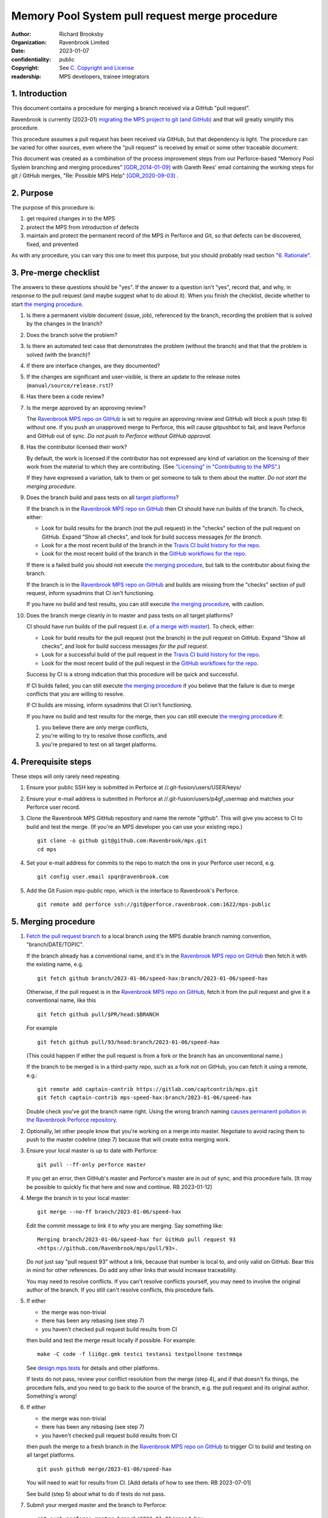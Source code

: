 ===============================================
Memory Pool System pull request merge procedure
===============================================

:author: Richard Brooksby
:organization: Ravenbrook Limited
:date: 2023-01-07
:confidentiality: public
:copyright: See `C. Copyright and License`_
:readership: MPS developers, trainee integrators


1. Introduction
---------------

This document contains a procedure for merging a branch received via a
GitHub "pull request".

Ravenbrook is currently (2023-01) `migrating the MPS project to git
(and GitHub) <https://github.com/Ravenbrook/mps/issues/98>`_ and that
will greatly simplify this procedure.

This procedure assumes a pull request has been received via GitHub,
but that dependency is light.  The procedure can be varied for other
sources, even where the "pull request" is received by email or some
other traceable document.

This document was created as a combination of the process improvement
steps from our Perforce-based "Memory Pool System branching and
merging procedures" [GDR_2014-01-09]_ with Gareth Rees' email
containing the working steps for git / GitHub merges, "Re: Possible
MPS Help" [GDR_2020-09-03]_ .


2. Purpose
----------

The purpose of this procedure is:

1. get required changes in to the MPS

2. protect the MPS from introduction of defects

3. maintain and protect the permanent record of the MPS in Perforce
   and Git, so that defects can be discovered, fixed, and prevented

As with any procedure, you can vary this one to meet this purpose, but
you should probably read section "`6. Rationale`_".


3. Pre-merge checklist
----------------------

The answers to these questions should be "yes".  If the answer to a
question isn't "yes", record that, and why, in response to the pull
request (and maybe suggest what to do about it).  When you finish the
checklist, decide whether to start `the merging procedure`_.

#. Is there a permanent visible document (issue, job), referenced by
   the branch, recording the problem that is solved by the changes in
   the branch?

#. Does the branch solve the problem?

#. Is there an automated test case that demonstrates the problem
   (without the branch) and that that the problem is solved (with the
   branch)?

#. If there are interface changes, are they documented?

#. If the changes are significant and user-visible, is there an update
   to the release notes (``manual/source/release.rst``)?

#. Has there been a code review?

#. Is the merge approved by an approving review?

   The `Ravenbrook MPS repo on GitHub`_ is set to require an approving
   review and GitHub will block a push (step 8) without one.  If you
   push an unapproved merge to Perforce, this will cause gitpushbot to
   fail, and leave Perforce and GitHub out of sync.  *Do not push to
   Perforce without GitHub approval.*

#. Has the contributor licensed their work?

   By default, the work is licensed if the contributor has not
   expressed any kind of variation on the licensing of their work from
   the material to which they are contributing.  (See `"Licensing" in
   "Contributing to the MPS" <../contributing.rst#licensing>`_.)

   If they have expressed a variation, talk to them or get someone to
   talk to them about the matter.  *Do not start the merging
   procedure*.

#. Does the branch build and pass tests on all `target platforms
   <../readme.txt>`_?

   If the branch is in the `Ravenbrook MPS repo on GitHub`_ then CI
   should have run builds of the branch.  To check, either:

   - Look for build results for the branch (not the pull request) in
     the "checks" section of the pull request on GitHub.  Expand "Show
     all checks", and look for build success messages *for the
     branch*.

   - Look for a the most recent build of the branch in the `Travis CI
     build history for the repo`_.

   - Look for the most recent build of the branch in the `GitHub
     workflows for the repo`_.

   If there is a failed build you should not execute `the merging
   procedure`_, but talk to the contributor about fixing the branch.

   If the branch is in the `Ravenbrook MPS repo on GitHub`_ and builds
   are missing from the "checks" section of pull request, inform
   sysadmins that CI isn't functioning.

   If you have no build and test results, you can still execute `the
   merging procedure`_, with caution.

#. Does the branch merge cleanly in to master and pass tests on all
   target platforms?

   CI should have run builds of the pull request (i.e. `of a merge
   with master
   <https://docs.travis-ci.com/user/pull-requests/#how-pull-requests-are-built>`_).
   To check, either:

   - Look for build results for the pull request (not the branch) in
     the pull request on GitHub.  Expand "Show all checks", and look
     for build success messages *for the pull request*.

   - Look for a successful build of the pull request in the `Travis CI
     build history for the repo`_.

   - Look for the most recent build of the pull request in the `GitHub
     workflows for the repo`_.

   Success by CI is a strong indication that this procedure will be
   quick and successful.

   If CI builds failed, you can still execute `the merging procedure`_
   if you believe that the failure is due to merge conflicts that you
   are willing to resolve.

   If CI builds are missing, inform sysadmins that CI isn't
   functioning.

   If you have no build and test results for the merge, then you can
   still execute `the merging procedure`_ if:

   #. you believe there are only merge conflicts,
   #. you're willing to try to resolve those conflicts, and
   #. you're prepared to test on all target platforms.

.. _Travis CI build history for the repo: https://app.travis-ci.com/github/Ravenbrook/mps/builds

.. _GitHub workflows for the repo: https://github.com/Ravenbrook/mps/actions


4. Prerequisite steps
---------------------

These steps will only rarely need repeating.

#. Ensure your public SSH key is submitted in Perforce at
   //.git-fusion/users/USER/keys/

#. Ensure your e-mail address is submitted in Perforce at
   //.git-fusion/users/p4gf_usermap and matches your Perforce user
   record.

#. Clone the Ravenbrook MPS GitHub repository and name the remote
   "github".  This will give you access to CI to build and test the
   merge.  (If you're an MPS developer you can use your existing
   repo.)  ::

     git clone -o github git@github.com:Ravenbrook/mps.git
     cd mps

#. Set your e-mail address for commits to the repo to match the one in
   your Perforce user record, e.g. ::

     git config user.email spqr@ravenbrook.com

#. Add the Git Fusion mps-public repo, which is the interface to
   Ravenbrook's Perforce. ::

     git remote add perforce ssh://git@perforce.ravenbrook.com:1622/mps-public


.. _the merging procedure:

5. Merging procedure
--------------------

1. `Fetch the pull request branch`_ to a local branch using the MPS
   durable branch naming convention, "branch/DATE/TOPIC".

   If the branch already has a conventional name, and it's in the
   `Ravenbrook MPS repo on GitHub`_ then fetch it with the existing
   name, e.g. ::

     git fetch github branch/2023-01-06/speed-hax:branch/2023-01-06/speed-hax

   Otherwise, if the pull request is in the `Ravenbrook MPS repo on
   GitHub`_, fetch it from the pull request and give it a conventional
   name, like this ::

     git fetch github pull/$PR/head:$BRANCH

   For example ::

     git fetch github pull/93/head:branch/2023-01-06/speed-hax

   (This could happen if either the pull request is from a fork or the
   branch has an unconventional name.)

   If the branch to be merged is in a third-party repo, such as a fork
   not on GitHub, you can fetch it using a remote, e.g.::

     git remote add captain-contrib https://gitlab.com/captcontrib/mps.git
     git fetch captain-contrib mps-speed-hax:branch/2023-01-06/speed-hax

   Double check you've got the branch name right.  Using the wrong
   branch naming `causes permanent pollution in the Ravenbrook
   Perforce repository
   <https://info.ravenbrook.com/mail/2023/01/07/15-06-41/0/>`_.

2. Optionally, let other people know that you're working on a merge
   into master.  Negotiate to avoid racing them to push to the master
   codeline (step 7) because that will create extra merging work.

3. Ensure your local master is up to date with Perforce::

     git pull --ff-only perforce master

   If you get an error, then GitHub's master and Perforce's master are
   in out of sync, and this procedure fails.  [It may be possible to
   quickly fix that here and now and continue.  RB 2023-01-12]

4. Merge the branch in to your local master::

     git merge --no-ff branch/2023-01-06/speed-hax

   Edit the commit message to link it to *why* you are merging.  Say
   something like::

     Merging branch/2023-01-06/speed-hax for GitHub pull request 93
     <https://github.com/Ravenbrook/mps/pull/93>.

   Do *not* just say "pull request 93" without a link, because that
   number is local to, and only valid on GitHub.  Bear this in mind
   for other references.  Do add any other links that would increase
   traceability.

   You may need to resolve conflicts.  If you can't resolve conflicts
   yourself, you may need to involve the original author of the
   branch.  If you still can't resolve conflicts, this procedure
   fails.

5. If either

   - the merge was non-trivial
   - there has been any rebasing (see step 7)
   - you haven't checked pull request build results from CI

   then build and test the merge result locally if possible.  For
   example::

     make -C code -f lii6gc.gmk testci testansi testpollnone testmmqa

   See `design.mps.tests <../design/tests.txt>`_ for details and other
   platforms.

   If tests do not pass, review your conflict resolution from the
   merge (step 4), and if that doesn't fix things, the procedure
   fails, and you need to go back to the source of the branch,
   e.g. the pull request and its original author.  Something's wrong!

6. If either

   - the merge was non-trivial
   - there has been any rebasing (see step 7)
   - you haven't checked pull request build results from CI

   then push the merge to a fresh branch in the `Ravenbrook MPS repo
   on GitHub`_ to trigger CI to build and testing on all target
   platforms. ::

     git push github merge/2023-01-06/speed-hax

   You will need to wait for results from CI.  [Add details of how to
   see them.  RB 2023-07-01]

   See build (step 5) about what to do if tests do not pass.

7. Submit your merged master and the branch to Perforce::

     git push perforce master branch/2023-01-06/speed-hax

   **Important**: Do *not* force this push.

   If this fails, someone has submitted changes to the master codeline
   since you started.

   You can attempt to rebase your work on those changes::

     git pull --rebase perforce

   then go back to testing (step 5).

   Alternatively, you could undo your merging work::

     git reset --hard perforce/master

   then go back to merging (step 4).

8. Optionally, if and *only if* the Perforce push (step 7) succeeded,
   you can also push to GitHub::

     git push github master branch/2023-01-06/speed-hax

   If you don't do this, then within `30 minutes
   <https://info.ravenbrook.com/infosys/robots/gitpushbot/etc/crontab>`_
   check that the merge appears in `the commits in the Ravenbrook MPS
   repo on GitHub <https://github.com/Ravenbrook/mps/commits/master>`_.

   If they do not appear:

   1. Check email for error messages from gitpushbot and resolve them.

   2. Check (or ask a sysadmin to check) that gitpushbot is running
      on Berunda and restart it if necessary, or ask a sysadmin to do
      this.

.. _Fetch the pull request branch: https://docs.github.com/en/pull-requests/collaborating-with-pull-requests/reviewing-changes-in-pull-requests/checking-out-pull-requests-locally#modifying-an-inactive-pull-request-locally


6. Rationale
------------

This section explains why the procedure is like it is.  It's intended
for people who want to vary the procedure on the fly, or make
permanent changes to it.  In the latter case, update this section!

[This section should argue the case in terms of section "`2. Purpose`_".
RB 2023-01-14]


6.1. Why not rebase or squash merge?
------------------------------------

We would like to avoid rewriting history and the destruction of
information on the grounds that it destroys information that could be
important to the engineering of the MPS, such as tracking down
defects, comprehending the intention of changes.  So want to
discourage rebasing or squashing.

We want to avoid fast-forwards of master.  A fast-forward means there
is no commit that records the fact that there has been a merge, by
whom, from where, for what purpose, etc.  It discards that
information.  Therefore we want to discourage fast-forwards of master
in favour of merges.  (Annoyingly, GitHub only provides `branch
protection that enforces the opposite
<https://docs.github.com/en/repositories/configuring-branches-and-merges-in-your-repository/defining-the-mergeability-of-pull-requests/about-protected-branches#require-linear-history>`_!)
See also `6.3. Why the "durable" branch names?`_.

We also want to avoid `squash merges
<https://docs.github.com/en/pull-requests/collaborating-with-pull-requests/incorporating-changes-from-a-pull-request/about-pull-request-merges#squash-and-merge-your-commits>`_.
A squash merge compresses development history into a single commit,
destroying the record of what happened during development and the
connection to the branch.

Many developers use fast-forwards and squashes to simplify the
branching history so that it's easier to understand.  Better tools and
interfaces are no doubt required for analysing Git history.  These
will emerge.  And they will be able to analyse the history that we are
creating today.

There is also a strong tendency among developers to "correct" mistakes
and edit history to reflect "what should have happened" or "what I
meant to do", treating history like code.  But it's the function of
version control to protect software against well-intentioned mistakes.
Git is bad at remembering changes to history (it has no meta-history)
and so we should not edit it.


6.2. Why not press the GitHub merge button?
-------------------------------------------

We cannot use the GitHub pull request merge button because it would
put the GitHub master branch out of sync with (ahead of) Perforce.
Currently, Perforce is the authoritative home of the MPS, and the Git
repository is a mirror.

According to `GitHub's "About pull request merges"
<https://docs.github.com/en/pull-requests/collaborating-with-pull-requests/incorporating-changes-from-a-pull-request/about-pull-request-merges>`_:

  When you click the default Merge pull request option on a pull
  request on GitHub.com, all commits from the feature branch are added
  to the base branch in a merge commit.

`Travis CI builds and tests this merge in advance <https://docs.travis-ci.com/user/pull-requests/#how-pull-requests-are-built>`_:

  Rather than build the commits that have been pushed to the branch
  the pull request is from, we build the merge between the source
  branch and the upstream branch.

When we use a GitHub CI on pull requests, that's also run on the merge
results.  As `GitHub's pull request event documentation
<https://docs.github.com/en/actions/using-workflows/events-that-trigger-workflows#pull_request>`_
says:

  GITHUB_SHA for this event is the last merge commit of the pull
  request merge branch.

So, `once Git becomes the home
<https://github.com/Ravenbrook/mps/issues/98>`_ we will be able to use
the button to to replace sections 4 and 5, the procedure, but not
section 3, the pre-merge checklist.  We may be able to incorporate the
checklist into GitHub's interface using a `pull request template
<https://docs.github.com/en/communities/using-templates-to-encourage-useful-issues-and-pull-requests/creating-a-pull-request-template-for-your-repository>`_.


6.3. Why the "durable" branch names?
------------------------------------

It's common in Git culture to delete branches once they've been
merged [Ardalis_2017]_ but this destroys information that has been
invaluable to MPS quality in the past.

It destroys the connection between the branch name and a series of
changes made together, intentionally, for a purpose.  That makes it
hard to identify those changes together.  It makes it hard to *refer*
to those changes from documents and code (referring to the hash of the
last commit is not as good).  It makes it hard to investigate the
intention of changes discovered by tools such as ``git blame`` or ``p4
annotate``.

Essentially, it throws away history and dissolves the branch into the
big global graph of git commits.  That's not good configuration
management.

The MPS has an ongoing policy of retaining all of its intentional
history, and that includes branch names.  Branch names in the MPS
repository are intended to last forever.  That is why they have
"durable" names.

This policy has persisted over decades through more than one SCM
system, and will persist when Git has been replaced by the next one.

Note: `GitHub branch protection rules`_ are `enabled
<https://github.com/Ravenbrook/mps/settings/branches>`_ on the
`Ravenbrook MPS repo on GitHub`_ and should prevent deletion.

.. _Ravenbrook MPS repo on GitHub: https://github.com/Ravenbrook/mps

.. _GitHub branch protection rules: https://docs.github.com/en/repositories/configuring-branches-and-merges-in-your-repository/defining-the-mergeability-of-pull-requests/about-protected-branches#require-linear-history


A. References
-------------

.. [Ardalis_2017] "Why Delete Old Git Branches?"; Steve Ardalis;
		  2017-07-20;
		  <https://ardalis.com/why-delete-old-git-branches/>.

.. [GDR_2020-09-03] "Re: Possible MPS help"; Gareth Rees; 2020-09-03;
		    <https://info.ravenbrook.com/mail/2020/09/03/13-02-35/0/>.

.. [GDR_2014-01-09] "Memory Pool System branching and merging
		    procedures"; Gareth Rees; 2014-01-09;
		    <https://info.ravenbrook.com/project/mps/master/procedure/branch-merge>,
		    <https://github.com/Ravenbrook/mps/blob/e78c6e16735d7f16ef86a7f2f8356791a18c8a6e/procedure/branch-merge.rst>.


B. Document History
-------------------

==========  =====  ==================================================
2023-01-07  RB_    Created.
2023-01-13  RB_    Updates after `first attempt at execution`_.
2023-01-14  RB_    Updates after `second (successful) execution`_.
==========  =====  ==================================================

.. _RB: mailto:rb@ravenbrook.com

.. _first attempt at execution: https://github.com/Ravenbrook/mps/pull/97#issuecomment-1380206348

.. _second (successful) execution: https://github.com/Ravenbrook/mps/pull/97#issuecomment-1381771818


C. Copyright and License
------------------------

Copyright © 2014–2023 `Ravenbrook Limited <https://www.ravenbrook.com/>`_.

Redistribution and use in source and binary forms, with or without
modification, are permitted provided that the following conditions are
met:

1. Redistributions of source code must retain the above copyright
   notice, this list of conditions and the following disclaimer.

2. Redistributions in binary form must reproduce the above copyright
   notice, this list of conditions and the following disclaimer in the
   documentation and/or other materials provided with the distribution.

THIS SOFTWARE IS PROVIDED BY THE COPYRIGHT HOLDERS AND CONTRIBUTORS
"AS IS" AND ANY EXPRESS OR IMPLIED WARRANTIES, INCLUDING, BUT NOT
LIMITED TO, THE IMPLIED WARRANTIES OF MERCHANTABILITY AND FITNESS FOR
A PARTICULAR PURPOSE ARE DISCLAIMED. IN NO EVENT SHALL THE COPYRIGHT
HOLDER OR CONTRIBUTORS BE LIABLE FOR ANY DIRECT, INDIRECT, INCIDENTAL,
SPECIAL, EXEMPLARY, OR CONSEQUENTIAL DAMAGES (INCLUDING, BUT NOT
LIMITED TO, PROCUREMENT OF SUBSTITUTE GOODS OR SERVICES; LOSS OF USE,
DATA, OR PROFITS; OR BUSINESS INTERRUPTION) HOWEVER CAUSED AND ON ANY
THEORY OF LIABILITY, WHETHER IN CONTRACT, STRICT LIABILITY, OR TORT
(INCLUDING NEGLIGENCE OR OTHERWISE) ARISING IN ANY WAY OUT OF THE USE
OF THIS SOFTWARE, EVEN IF ADVISED OF THE POSSIBILITY OF SUCH DAMAGE.

.. checked with rst2html -v pull-request-merge.rst > /dev/null
.. end
